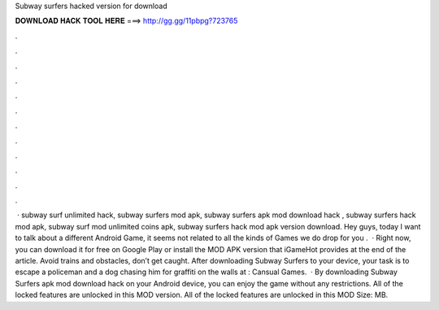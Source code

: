 Subway surfers hacked version for download

𝐃𝐎𝐖𝐍𝐋𝐎𝐀𝐃 𝐇𝐀𝐂𝐊 𝐓𝐎𝐎𝐋 𝐇𝐄𝐑𝐄 ===> http://gg.gg/11pbpg?723765

.

.

.

.

.

.

.

.

.

.

.

.

 · subway surf unlimited hack, subway surfers mod apk, subway surfers apk mod download hack , subway surfers hack mod apk, subway surf mod unlimited coins apk, subway surfers hack mod apk version download. Hey guys, today I want to talk about a different Android Game, it seems not related to all the kinds of Games we do drop for you .  · Right now, you can download it for free on Google Play or install the MOD APK version that iGameHot provides at the end of the article. Avoid trains and obstacles, don’t get caught. After downloading Subway Surfers to your device, your task is to escape a policeman and a dog chasing him for graffiti on the walls at : Cansual Games.  · By downloading Subway Surfers apk mod download hack on your Android device, you can enjoy the game without any restrictions. All of the locked features are unlocked in this MOD version. All of the locked features are unlocked in this MOD  Size: MB.